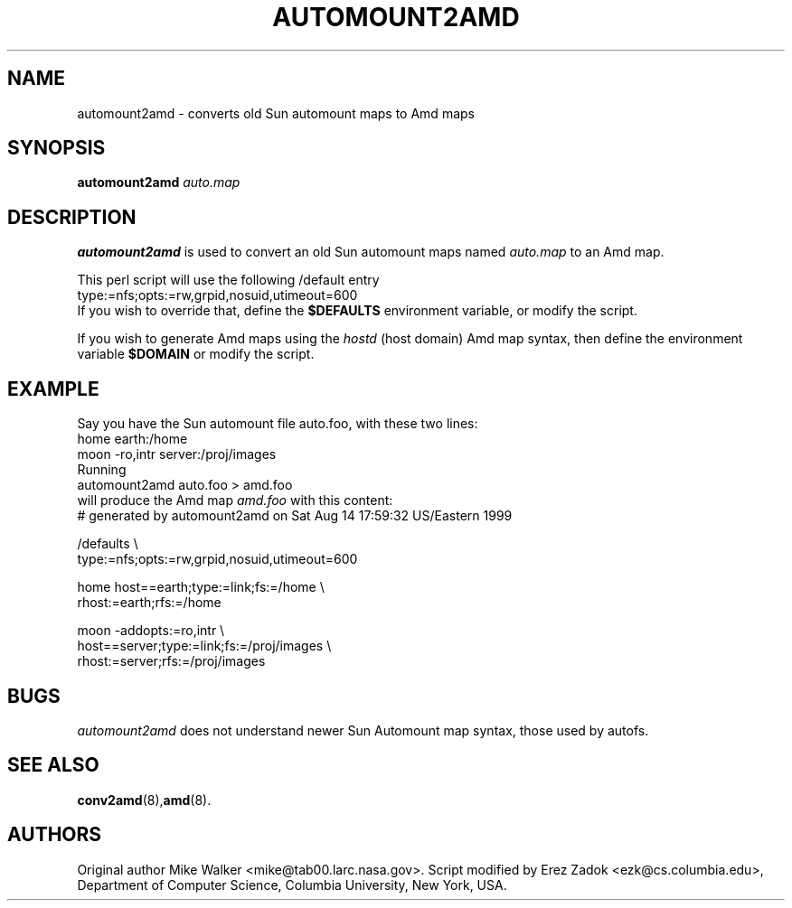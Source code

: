 .\"
.\" Copyright (c) 1997-2004 Erez Zadok
.\" Copyright (c) 1990 Jan-Simon Pendry
.\" Copyright (c) 1990 Imperial College of Science, Technology & Medicine
.\" Copyright (c) 1990 The Regents of the University of California.
.\" All rights reserved.
.\"
.\" This code is derived from software contributed to Berkeley by
.\" Jan-Simon Pendry at Imperial College, London.
.\"
.\" Redistribution and use in source and binary forms, with or without
.\" modification, are permitted provided that the following conditions
.\" are met:
.\" 1. Redistributions of source code must retain the above copyright
.\"    notice, this list of conditions and the following disclaimer.
.\" 2. Redistributions in binary form must reproduce the above copyright
.\"    notice, this list of conditions and the following disclaimer in the
.\"    documentation and/or other materials provided with the distribution.
.\" 3. All advertising materials mentioning features or use of this software
.\"    must display the following acknowledgment:
.\"      This product includes software developed by the University of
.\"      California, Berkeley and its contributors.
.\" 4. Neither the name of the University nor the names of its contributors
.\"    may be used to endorse or promote products derived from this software
.\"    without specific prior written permission.
.\"
.\" THIS SOFTWARE IS PROVIDED BY THE REGENTS AND CONTRIBUTORS ``AS IS'' AND
.\" ANY EXPRESS OR IMPLIED WARRANTIES, INCLUDING, BUT NOT LIMITED TO, THE
.\" IMPLIED WARRANTIES OF MERCHANTABILITY AND FITNESS FOR A PARTICULAR PURPOSE
.\" ARE DISCLAIMED.  IN NO EVENT SHALL THE REGENTS OR CONTRIBUTORS BE LIABLE
.\" FOR ANY DIRECT, INDIRECT, INCIDENTAL, SPECIAL, EXEMPLARY, OR CONSEQUENTIAL
.\" DAMAGES (INCLUDING, BUT NOT LIMITED TO, PROCUREMENT OF SUBSTITUTE GOODS
.\" OR SERVICES; LOSS OF USE, DATA, OR PROFITS; OR BUSINESS INTERRUPTION)
.\" HOWEVER CAUSED AND ON ANY THEORY OF LIABILITY, WHETHER IN CONTRACT, STRICT
.\" LIABILITY, OR TORT (INCLUDING NEGLIGENCE OR OTHERWISE) ARISING IN ANY WAY
.\" OUT OF THE USE OF THIS SOFTWARE, EVEN IF ADVISED OF THE POSSIBILITY OF
.\" SUCH DAMAGE.
.\"
.\"	%W% (Berkeley) %G%
.\"
.\" $Id: automount2amd.8,v 1.1.1.2 2006-02-25 02:32:01 laffer1 Exp $
.\"
.TH AUTOMOUNT2AMD 8L "24 May 1993"
.SH NAME
automount2amd \- converts old Sun automount maps to Amd maps
.SH SYNOPSIS
.B automount2amd
.I auto.map
.SH DESCRIPTION
.LP
.B automount2amd
is used to convert an old Sun automount maps named
.I auto.map
to an Amd map.

This perl script will use the following /default entry
.nf
    type:=nfs;opts:=rw,grpid,nosuid,utimeout=600
.fi
If you wish to override that, define the
.B $DEFAULTS
environment variable, or modify the script.

If you wish to generate Amd maps using the
.I hostd
(host domain) Amd map syntax, then define the environment variable
.B $DOMAIN
or modify the script.

.SH EXAMPLE
Say you have the Sun automount file auto.foo, with these two lines:
.nf
  home                  earth:/home
  moon  -ro,intr        server:/proj/images
.fi
Running
.nf
    automount2amd auto.foo > amd.foo
.fi
will produce the Amd map
.I amd.foo
with this content:
.nf
# generated by automount2amd on Sat Aug 14 17:59:32 US/Eastern 1999

/defaults \\
  type:=nfs;opts:=rw,grpid,nosuid,utimeout=600

home \
  host==earth;type:=link;fs:=/home \\
  rhost:=earth;rfs:=/home

moon \
  -addopts:=ro,intr \\
  host==server;type:=link;fs:=/proj/images \\
  rhost:=server;rfs:=/proj/images
.fi
.SH BUGS
.I automount2amd
does not understand newer Sun Automount map syntax, those used by autofs.
.SH "SEE ALSO"
.BR conv2amd (8), amd (8).
.SH AUTHORS
Original author Mike Walker <mike@tab00.larc.nasa.gov>.  Script modified by
Erez Zadok <ezk@cs.columbia.edu>, Department of Computer Science, Columbia
University, New York, USA.
